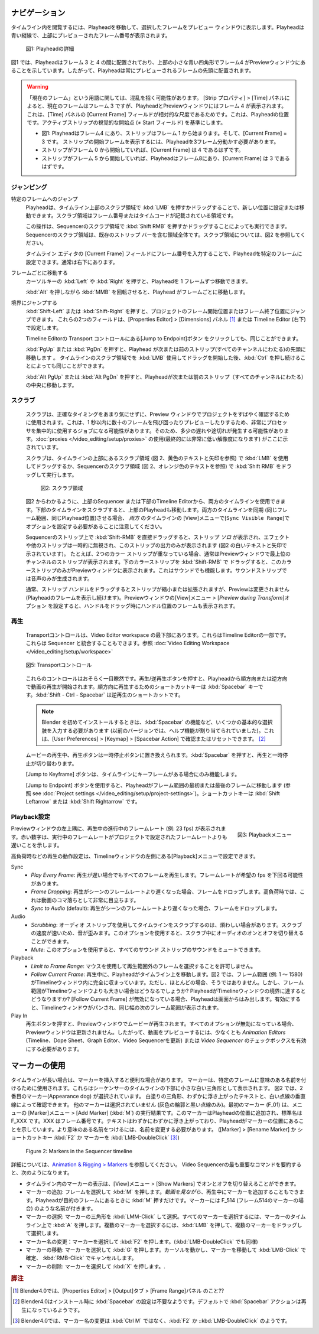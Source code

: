 .. Navigate
ナビゲーション
........

.. Navigating in your timeline is done by moving the playhead, so that you can see the selected frame in the preview window. The playhead is the blue vertical line with the previewed frame number at the top.

タイムライン内を閲覧するには、Playheadを移動して、選択したフレームをプレビュー ウィンドウに表示します。Playheadは青い縦線で、上部にプレビューされたフレーム番号が表示されます。

.. figure:: /images/editors_vse_sequencer_timeline_playhead.svg
   :alt: Playhead

   図1: Playheadの詳細

.. In figure 1, the playhead is positioned between frame 3 & 4 and indicates with the little blue square at the top that frame 4 is in the Preview window. So, the playhead is always positioned at the start of the previewed frame.

図1 では、Playheadはフレーム 3 と 4 の間に配置されており、上部の小さな青い四角形でフレーム4 がPreviewウィンドウにあることを示しています。したがって、Playheadは常にプレビューされるフレームの先頭に配置されます。


.. |notequal| unicode:: 0x2260

.. Warning::
   .. There could be some confusing regarding the term Current Frame. According to the Strip properties > Time panel, the Current Frame is frame 3, although the playhead and the Preview window show frame 4. This is because the Current Frame field in the Time panel is a relative measure: it is the position of the Playhead relative to the visual start (|notequal| the Start field) of the active strip.

   「現在のフレーム」という用語に関しては、混乱を招く可能性があります。 [Strip プロパティ] > [Time] パネルによると、現在のフレームはフレーム 3 ですが、PlayheadとPreviewウィンドウにはフレーム 4 が表示されます。これは、[Time] パネルの [Current Frame] フィールドが相対的な尺度であるためです。これは、Playheadの位置です。アクティブストリップの視覚的な開始点 (|notequal| Start フィールド) を基準にします。

   .. * In figure 1: playhead is at frame 4; the strip starts at frame 1; Current frame = 3; you have to move 3 frames from the playhead to get at the visual start frame.
   .. * If the strip should start at frame 0, then the Current frame should be 4.
   .. * If the strip starts at frame 5 and the playhead is at frame 8, then the Current Frame = 3.

   * 図1: Playheadはフレーム4 にあり、ストリップはフレーム 1 から始まります。そして、[Current Frame] = 3 です。 ストリップの開始フレームを表示するには、Playheadを3フレーム分動かす必要があります。
   * ストリップがフレーム 0 から開始していれば、[Current Frame] は 4 であるはずです。
   * ストリップがフレーム 5 から開始していれば、Playheadはフレーム8にあり、[Current Frame] は 3 であるはずです。

.. Jumping
ジャンピング
,,,,,,,

.. Jumping to a specific frame
特定のフレームへのジャンプ
   .. The Playhead can be set or moved to a new position by pressing or dragging with the  :kbd:`LMB` in the scrubbing area at the top of the timeline. This is the area with the frame numbers or time codes.
   Playheadは、タイムライン上部のスクラブ領域で :kbd:`LMB` を押すかドラッグすることで、新しい位置に設定または移動できます。スクラブ領域はフレーム番号またはタイムコードが記載されている領域です。

   .. This can also be done by pressing or dragging with the  :kbd:`Shift RMB` in the scrubbing area of the sequencer. The scrubbing area of the sequencer is the entire area, including the existing strip bars. See figure 2 for a visualization of the scrubbing areas.
   この操作は、Sequencerのスクラブ領域で :kbd:`Shift RMB` を押すかドラッグすることによっても実行できます。Sequencerのスクラブ領域は、既存のストリップ バーを含む領域全体です。スクラブ領域については、図2 を参照してください。

   .. The playhead can be set to a specific frame by entering the frame number in the Current Frame field of the Timeline Editor; usually at the very bottom right hand side.
   タイムライン エディタの [Current Frame] フィールドにフレーム番号を入力することで、Playheadを特定のフレームに設定できます。通常は右下にあります。

.. Moving frame by frame
フレームごとに移動する
   .. The Playhead can be moved in single-frame increments by pressing the cursor keys :kbd:`Left` or :kbd:`Right`.
   カーソルキーの :kbd:`Left` や :kbd:`Right` を押すと、Playheadを 1 フレームずつ移動できます。

   .. Rolling with the :kbd:`MMB` while holding :kbd:`Alt` (:kbd:`Alt-Wheel`) will also move the playhead frame by frame.
   :kbd:`Alt` を押しながら :kbd:`MMB` を回転させると、Playhead がフレームごとに移動します。

.. Jump to boundaries
境界にジャンプする
   .. You can jump to the Frame Start or Frame End of the project by pressing :kbd:`Shift-Left` or :kbd:`Shift-Right`. These two fields are set in the Properties Editor > Dimensions panel or in the Timeline Editor (bottom right).

   :kbd:`Shift-Left` または :kbd:`Shift-Right` を押すと、プロジェクトのフレーム開始位置またはフレーム終了位置にジャンプできます。
   これらの2つのフィールドは、[Properties Editor] > [Dimensions] パネル [#f1]_ または Timeline Editor (右下) で設定します。

   .. The same could be done by clicking the Jump to Endpoint transport controls in the Timeline Editor
   Timeline Editorの Transport コントロールにある[Jump to Endpoint]ボタン をクリックしても、同じことができます。

   .. Pressing :kbd:`PgUp` or :kbd:`PgDn` will move the playhead to the start of the next or previous strip (over all channels). The same could be obtained by holding :kbd:`Ctrl` *after* you have started dragging with the :kbd:`LMB` in the scrubbing area of the timeline.
   :kbd:`PgUp` または :kbd:`PgDn` を押すと、Playhead が次または前のストリップ(すべてのチャンネルにわたる)の先頭に移動します 。
   タイムラインのスクラブ領域でを :kbd:`LMB` 使用してドラッグを開始した後、:kbd:`Ctrl` を押し続けることによっても同じことができます。

   .. Pressing :kbd:`Alt PgUp` or :kbd:`Alt PgDn` will move the playhead to the *center* of the next or previous strip (over all channels).
   :kbd:`Alt PgUp` または :kbd:`Alt PgDn` を押すと、Playheadが次または前のストリップ（すべてのチャンネルにわたる）の中央に移動します。

.. Scrubbing
スクラブ
,,,,,,,,,

   .. Scrubbing is used to quickly review a project in the preview window, without much concern about the exact timing. This can be a very processor intensive job: jumping around and previewing dozens of frames within a split of a second. So, there can be some lag or stuttering. The use of :doc:`proxies </video_editing/setup/proxies>` (eventually with a very low resolution) is indicated here.

   スクラブは、正確なタイミングをあまり気にせずに、Preview ウィンドウでプロジェクトをすばやく確認するために使用されます。これは、1 秒以内に数十のフレームを飛び回ったりプレビューしたりするため、非常にプロセッサを集中的に使用するジョブになる可能性があります。そのため、多少の遅れや途切れが発生する可能性があります。:doc:`proxies </video_editing/setup/proxies>` の使用(最終的には非常に低い解像度になります) がここに示されています。

   .. Scrubbing is done by dragging with the :kbd:`LMB` in the scrubbing area (see figure 2, yellow text and arrows) at the top of the timeline or with the :kbd:`Shift RMB` in the scrubbing area of the sequencer (see figure 2, orange text).

   スクラブは、タイムラインの上部にあるスクラブ領域 (図 2、黄色のテキストと矢印を参照) で :kbd:`LMB` を使用してドラッグするか、Sequencerのスクラブ領域 (図 2、オレンジ色のテキストを参照) で :kbd:`Shift RMB` をドラッグして実行します。

   .. figure:: /images/editors_vse_sequencer_timeline_scrubbing.svg
      :alt: Scrubbing area

      図2: スクラブ領域

   .. As can be seen in figure 2, you can use *both* timelines: from the sequencer at the top or from the Timeline Editor at the bottom. Scrubbing at the timeline at the bottom will also move the playhead at the top. Please note, that both timelines are also synced (same frame range, same playhead position). For this, you need to set the option ``Sync Visible Range`` under the View menu for both timelines.

   図2 からわかるように、上部のSequencer または下部のTimeline Editorから、両方のタイムラインを使用できます。下部のタイムラインをスクラブすると、上部のPlayheadも移動します。両方のタイムラインを同期 (同じフレーム範囲、同じPlayhead位置)させる場合、 *両方* のタイムラインの [View]メニューで[``Sync Visible Range``]でオプションを設定する必要があることに注意してください。

   .. When you drag with :kbd:`Shift-RMB` directly on a sequence strip, this will show the strip *solo*, temporarily disregarding effects and other strips, showing only this strip's output (indicated with the white text and arrows in figure 2). For example, if you have two color strips on top of each other, normally you see the strip from the highest channel in the Preview window. Drag with :kbd:`Shift-RMB` on the lower color strip will show only this color strip in the Preview window. This works also with sound. :kbd:`Shift-RMB` on the sound strip will only produce the audio.

   Sequencerのストリップ上で :kbd:`Shift-RMB` を直接ドラッグすると、ストリップ *ソロ* が表示され、エフェクトや他のストリップは一時的に無視され、このストリップの出力のみが表示されます (図2 の白いテキストと矢印で示されています)。
   たとえば、2つのカラー ストリップが重なっている場合、通常はPreviewウィンドウで最上位のチャンネルのストリップが表示されます。下のカラーストリップを :kbd:`Shift-RMB` で ドラッグすると、このカラーストリップのみがPreviewウィンドウに表示されます。これはサウンドでも機能します。サウンドストリップでは音声のみが生成されます。

   .. Dragging the strip handle will normally shrink or extend the strip but will not change the Preview (you keep viewing the frame at the playhead). With the option *Preview during Transform* of the Preview window set, dragging the handle will also display the frame at the position of the handle.

   通常、ストリップ ハンドルをドラッグするとストリップが縮小または拡張されますが、Previewは変更されません (Playheadのフレームを表示し続けます)。Previewウィンドウの[View]メニュー > [*Preview during Transform*]オプション を設定すると、ハンドルをドラッグ時にハンドル位置のフレームも表示されます。

.. Playing
再生
,,,,,,,

   .. The Transport controls are located at the very bottom of the Video Editor workspace. They are part of the Timeline Editor. They could also be integrated with the Sequencer; see :doc:`Video Editing Workspace </video_editing/setup/workspace>`.

   Transportコントロールは、Video Editor workspace の最下部にあります。これらはTimeline Editorの一部です。これらは Sequencer と統合することもできます。参照 :doc:`Video Editing Workspace </video_editing/setup/workspace>`

   .. figure:: /images/editors_vse_sequencer_timeline_transport-controls.png
      :alt: Transport controls
      :align: center


      図5: Transportコントロール

   .. These controls are probably self-explanatory. Pressing the Play/Reversed Play button will start playing the movie from the playhead in forward or reversed direction. The shortcut key is :kbd:`Spacebar` for play forward. The shortcut :kbd:`Shift - Ctrl - Spacebar` is for reversed play.

   これらのコントロールはおそらく一目瞭然です。再生/逆再生ボタンを押すと、Playheadから順方向または逆方向で動画の再生が開始されます。順方向に再生するためのショートカットキーは :kbd:`Spacebar` キーです。:kbd:`Shift - Ctrl - Spacebar` は逆再生のショートカットです。

   .. note::
      .. When installing Blender for the first time, you have to enter some basic choices, e.g. the function of the spacebar (in previous versions it was assigned the Help function). You can check or reset this in User Preferences > Keymap > Spacebar Action.

      Blender を初めてインストールするときは、:kbd:`Spacebar` の機能など、いくつかの基本的な選択肢を入力する必要があります (以前のバージョンでは、ヘルプ機能が割り当てられていました)。これは、[User Preferences] > [Keymap] > [Spacebar Action] で確認またはリセットできます。 [#f2]_

   .. When the movie is playing, the Play button is replaced with a Pauze button. Pressing the spacebar also toggles between Play and Pauze.
   ムービーの再生中、再生ボタンは一時停止ボタンに置​​き換えられます。:kbd:`Spacebar` を押すと、再生と一時停止が切り替わります。

   .. The Jump to Keyframe buttons will only work when there are keyframes in the timeline.
   [Jump to Keyframe] ボタンは、タイムラインにキーフレームがある場合にのみ機能します。

   .. todo::
      .. Insert link to section about keyframes
      キーフレームに関するセクションへのリンクを挿入

   .. The Jump to Endpoint buttons will bring the playhead to the first or last frame in the Framerange (see :doc:`Project settings  </video_editing/setup/project-settings>`). The shortcut keys are: :kbd:`Shift Leftarrow` or :kbd:`Shift Rightarrow`.

   [Jump to Endpoint] ボタンを使用すると、Playheadがフレーム範囲の最初または最後のフレームに移動します (参照 see :doc:`Project settings  </video_editing/setup/project-settings>`)。ショートカットキーは :kbd:`Shift Leftarrow` または :kbd:`Shift Rightarrow` です。


.. Playback settings
Playback設定
,,,,,,,,,,,,,,,,,

.. role:: red
.. figure:: /images/editors_vse_sequencer_timeline_playback-menu.png
   :alt: Playback menu
   :scale: 40%
   :align: right

   図3: Playbackメニュー

.. In the top left corner of the Preview window, you can find the ongoing framerate e.g. :red:`23 fps` during playback. A red number indicates that the running framerate is slower than the framerate set by the project.

Previewウィンドウの左上隅に、再生中の進行中のフレームレート (例: :red:`23 fps`) が表示されます。赤い数字は、実行中のフレームレートがプロジェクトで設定されたフレームレートよりも遅いことを示します。

高負荷時などの再生の動作設定は、Timelineウィンドウの左側にある[Playback]メニューで設定できます。

Sync
   .. - *Play Every Frame*: plays every frame even if playback is slow; the framerate can drop beneath the desired fps.
   .. - *Frame Dropping*: Drop frames if playback becomes slower than the scene’s frame rate. Under high pressure, this will become very noticeable as apparent jumps within the movie.
   .. - *Sync to Audio* (default): drop frames if playback becomes too slow to remain synced with audio.

   - *Play Every Frame*: 再生が遅い場合でもすべてのフレームを再生します。フレームレートが希望の fps を下回る可能性があります。
   - *Frame Dropping*: 再生がシーンのフレームレートより遅くなった場合、フレームをドロップします。高負荷時では、これは動画のコマ落ちとして非常に目立ちます。
   - *Sync to Audio* (default): 再生がシーンのフレームレートより遅くなった場合、フレームをドロップします。

Audio
   .. - *Scrubbing*: scrubbing a timeline with audio strips can sometimes be annoying. The sound is distorted, due to the speed of scrubbing. You can toggle on or off the audio while scrubbing with this option.
   .. - *Mute*: with this option, you can mute the sound of *all* sound strips.
   - *Scrubbing*: オーディオ ストリップを使用してタイムラインをスクラブするのは、煩わしい場合があります。スクラブの速度が速いため、音が歪みます。このオプションを使用すると、スクラブ中にオーディオのオンとオフを切り替えることができます。
   - *Mute*: このオプションを使用すると、すべてのサウンド ストリップのサウンドをミュートできます。

Playback
   .. - *Limit to Frame Range*: don’t allow selecting frames outside of the playback range using the mouse.
   .. - *Follow Current Frame*: during playback, the playhead moves across the timeline. In figure 2, the Frame Range (e.g. 1 - 1580) lies completely within the timeline window. However, most of the time, this is not the case. But what if the frame range is larger than the timeline window? What will happen if the Playhead reaches the border of the timeline window? If Follow Current Frame is disabled, the playhead runs off the screen. If enabled, the timeline window will be panned and show the next range of frames of the same width.
   - *Limit to Frame Range*: マウスを使用して再生範囲外のフレームを選択することを許可しません。
   - *Follow Current Frame*: 再生中に、Playheadがタイムライン上を移動します。図2 では、フレーム範囲 (例: 1 ～ 1580) がTimelineウィンドウ内に完全に収まっています。ただし、ほとんどの場合、そうではありません。しかし、フレーム範囲がTimelineウィンドウよりも大きい場合はどうなるでしょうか? PlayheadがTimelineウィンドウの境界に達するとどうなりますか?  [Follow Current Frame] が無効になっている場合、Playheadは画面からはみ出します。有効にすると、Timelineウィンドウがパンされ、同じ幅の次のフレーム範囲が表示されます。


Play In
   .. When you pressed the Play button, you see the movie playing in the preview window. If all options are disabled, then the preview window will not be updated. So, at least the checkbox *Animation Editors* (updates the Timeline, Dope Sheet, Graph Editor, Video Sequencer) or *Video Sequencer* must be enabled to preview the movie.
   再生ボタンを押すと、Previewウィンドウでムービーが再生されます。すべてのオプションが無効になっている場合、Previewウィンドウは更新されません。したがって、動画をプレビューするには、少なくとも *Animation Editors* (Timeline、Dope Sheet、Graph Editor、Video Sequencerを更新) または *Video Sequencer* のチェックボックスを有効にする必要があります。

.. _using_markers:

.. Using markers
マーカーの使用
.............
.. With a long timeline, it could be useful to insert some markers.
.. Markers are used to name specific frames with a meaningful name. They are shown as small white triangles at the bottom of the Sequencer timeline.
.. In figure 2, the second marker (Appearance dog) is selected. You can see by the white fill-color of the triangle, the slightly elevated text and the white dotted vertical line. The other markers are not selected (only a grey outline and a black dotted line). The first marker (F_01) is the result of the menu Marker > Add Marker (:kbd:`M`). This marker is added at the location of the playhead and has a standard name F_XXX, where XXX is the framenumber. The text is slightly elevated as indication that the playhead is at the marker location. In order to get more meaningful names, you have to rename (Marker > Rename Marker of :kbd:`Ctrl M` shortcut).

タイムラインが長い場合は、マーカーを挿入すると便利な場合があります。
マーカーは、特定のフレームに意味のある名前を付けるために使用されます。これらはシーケンサーのタイムラインの下部に小さな白い三角形として表示されます。
図2 では、2番目のマーカー(Appearance dog) が選択されています。
白塗りの三角形、わずかに浮き上がったテキストと、白い点線の垂直線によって確認できます。
他のマーカーは選択されていません (灰色の輪郭と黒い点線のみ)。最初のマーカー (F_01) は、メニューの [Marker]メニュー > [Add Marker] (:kbd:`M`) の実行結果です。このマーカーはPlayheadの位置に追加され、標準名は F_XXX です。XXX はフレーム番号です。テキストはわずかにわずかに浮き上がっており、Playheadがマーカーの位置にあることを示しています。より意味のある名前をつけるには、名前を変更する必要があります。
([Marker] > [Rename Marker] か ショートカットキー :kbd:`F2` か マーカーを :kbd:`LMB-DoubleClick` [#f3]_)

.. figure:: /images/editors_vse_sequencer_markers.svg
   :alt: Markers

   Figure 2: Markers in the Sequencer timeline

.. More detailed information is in `Animation & Rigging > Markers <https://docs.blender.org/manual/en/latest/animation/markers.html>`_.  To summarize the most important commands for the Video Sequencer:

詳細については、`Animation & Rigging > Markers <https://docs.blender.org/manual/en/latest/animation/markers.html>`_ を参照してください。
Video Sequencerの最も重要なコマンドを要約すると、次のようになります。

.. - The display of markers in the timeline can be toggled on or off with the menu View > Show Markers.
.. - Add a marker: select the frame and press :kbd:`M`. You can also add markers during playback *while viewing the movie*. Just press :kbd:`M` when the playhead is at the desired frame. The markers have a name like F_514 (frame 514).
.. -  Select a marker: :kbd:`LMM - Click` on marker triangle. To select all markers, press :kbd:`A` when over the marker timeline. To select multiple markers, press :kbd:`LMB` and drag over the markers.
.. - Rename a marker: select marker and press :kbd:`Ctrl+M`.
.. - Move marker: select marker and press :kbd:`G`. Move the markers and :kbd:`LMB-Click` to confirm or :kbd:`RMB-Click` to cancel.
.. - Delete marker: select marker and press :kbd:`X`.
- タイムライン内のマーカーの表示は、[View]メニュー > [Show Markers] でオンとオフを切り替えることができます。
- マーカーの追加: フレームを選択して :kbd:`M` を押します。*動画を見ながら*、再生中にマーカーを追加することもできます。Playheadが目的のフレームにあるときに :kbd:`M` 押すだけです。マーカーには F_514 (フレーム514のマーカーの場合) のような名前が付きます。
- マーカーの選択: マーカーの三角形を :kbd:`LMM-Click` して選択。すべてのマーカーを選択するには、マーカーのタイムライン上で :kbd:`A` を押します。複数のマーカーを選択するには、:kbd:`LMB` を押して、複数のマーカーをドラッグして選択します。
- マーカー名の変更：マーカーを選択して :kbd:`F2` を押します。(:kbd:`LMB-DoubleClick` でも同様)
- マーカーの移動: マーカーを選択して :kbd:`G` を押します。カーソルを動かし、マーカーを移動して :kbd:`LMB-Click` で確定、 :kbd:`RMB-Click` でキャンセルします。
- マーカーの削除: マーカーを選択して :kbd:`X` を押します。.

.. rubric:: 脚注

.. [#f1] Blender4.0では、[Properties Editor] > [Output]タブ > [Frame Range]パネル のこと??
.. [#f2] Blender4.0はインストール時に :kbd:`Spacebar` の設定は不要なようです。デフォルトで :kbd:`Spacebar` アクションは再生になっているようです。
.. [#f3] Blender4.0では、マーカー名の変更は :kbd:`Ctrl M` ではなく、:kbd:`F2` か ::kbd:`LMB-DoubleClick` のようです。
